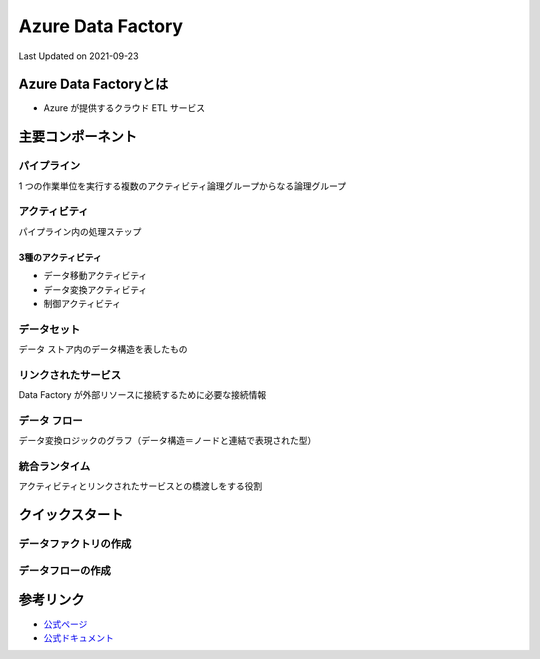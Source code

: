 *********************************************
Azure Data Factory
*********************************************
Last Updated on 2021-09-23


Azure Data Factoryとは
==================================
* Azure が提供するクラウド ETL サービス

主要コンポーネント
==================================
パイプライン
--------------------------------
1 つの作業単位を実行する複数のアクティビティ論理グループからなる論理グループ

アクティビティ
--------------------------------
パイプライン内の処理ステップ

3種のアクティビティ
^^^^^^^^^^^^^^^^^^^^^^^^
* データ移動アクティビティ
* データ変換アクティビティ
* 制御アクティビティ


データセット
--------------------------------
データ ストア内のデータ構造を表したもの

リンクされたサービス
--------------------------------
Data Factory が外部リソースに接続するために必要な接続情報

データ フロー
--------------------------------
データ変換ロジックのグラフ（データ構造＝ノードと連結で表現された型）

統合ランタイム
--------------------------------
アクティビティとリンクされたサービスとの橋渡しをする役割

クイックスタート
==================================
データファクトリの作成
----------------------------

データフローの作成
----------------------------


参考リンク
==================================
* `公式ページ <https://azure.microsoft.com/ja-jp/services/data-factory/>`_ 
* `公式ドキュメント <https://docs.microsoft.com/ja-jp/azure/data-factory/>`_ 

